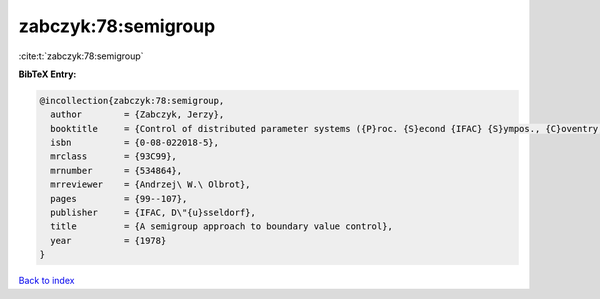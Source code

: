 zabczyk:78:semigroup
====================

:cite:t:`zabczyk:78:semigroup`

**BibTeX Entry:**

.. code-block:: bibtex

   @incollection{zabczyk:78:semigroup,
     author        = {Zabczyk, Jerzy},
     booktitle     = {Control of distributed parameter systems ({P}roc. {S}econd {IFAC} {S}ympos., {C}oventry, 1977)},
     isbn          = {0-08-022018-5},
     mrclass       = {93C99},
     mrnumber      = {534864},
     mrreviewer    = {Andrzej\ W.\ Olbrot},
     pages         = {99--107},
     publisher     = {IFAC, D\"{u}sseldorf},
     title         = {A semigroup approach to boundary value control},
     year          = {1978}
   }

`Back to index <../By-Cite-Keys.html>`_
